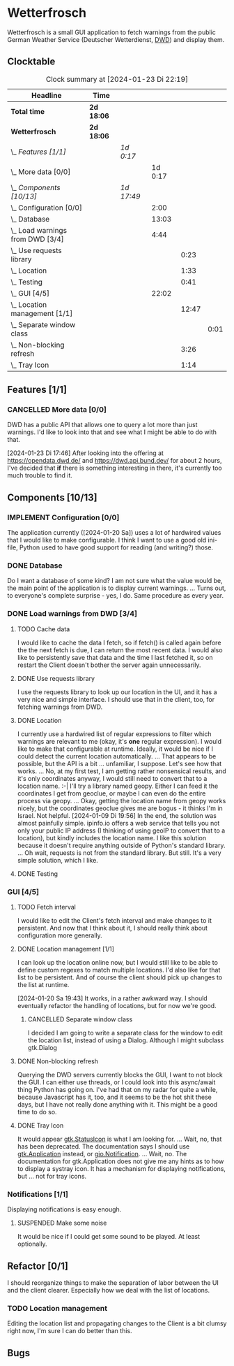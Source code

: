 # -*- mode: org; fill-column: 78; -*-
# Time-stamp: <2024-01-23 22:19:06 krylon>
#
#+TAGS: internals(i) ui(u) bug(b) feature(f)
#+TAGS: database(d) design(e), meditation(m)
#+TAGS: optimize(o) refactor(r) cleanup(c)
#+TODO: TODO(t)  RESEARCH(r) IMPLEMENT(i) TEST(e) | DONE(d) FAILED(f) CANCELLED(c)
#+TODO: MEDITATE(m) PLANNING(p) | SUSPENDED(s)
#+PRIORITIES: A G D

* Wetterfrosch
  Wetterfrosch is a small GUI application to fetch warnings from the public
  German Weather Service (Deutscher Wetterdienst, [[https://www.dwd.de/][DWD]]) and display them.
** Clocktable
   #+BEGIN: clocktable :scope file :maxlevel 255 :emphasize t
   #+CAPTION: Clock summary at [2024-01-23 Di 22:19]
   | Headline                           | Time       |            |         |       |      |
   |------------------------------------+------------+------------+---------+-------+------|
   | *Total time*                       | *2d 18:06* |            |         |       |      |
   |------------------------------------+------------+------------+---------+-------+------|
   | *Wetterfrosch*                     | *2d 18:06* |            |         |       |      |
   | \_  /Features [1/1]/               |            | /1d 0:17/  |         |       |      |
   | \_    More data [0/0]              |            |            | 1d 0:17 |       |      |
   | \_  /Components [10/13]/           |            | /1d 17:49/ |         |       |      |
   | \_    Configuration [0/0]          |            |            |    2:00 |       |      |
   | \_    Database                     |            |            |   13:03 |       |      |
   | \_    Load warnings from DWD [3/4] |            |            |    4:44 |       |      |
   | \_      Use requests library       |            |            |         |  0:23 |      |
   | \_      Location                   |            |            |         |  1:33 |      |
   | \_      Testing                    |            |            |         |  0:41 |      |
   | \_    GUI [4/5]                    |            |            |   22:02 |       |      |
   | \_      Location management [1/1]  |            |            |         | 12:47 |      |
   | \_        Separate window class    |            |            |         |       | 0:01 |
   | \_      Non-blocking refresh       |            |            |         |  3:26 |      |
   | \_      Tray Icon                  |            |            |         |  1:14 |      |
   #+END:
** Features [1/1]
   :PROPERTIES:
   :COOKIE_DATA: todo recursive
   :VISIBILITY: children
   :END:
*** CANCELLED More data [0/0]
    CLOSED: [2024-01-23 Di 17:49]
    :PROPERTIES:
    :COOKIE_DATA: todo recursive
    :VISIBILITY: children
    :END:
    :LOGBOOK:
    CLOCK: [2024-01-22 Mo 17:32]--[2024-01-23 Di 17:49] => 24:17
    :END:
    DWD has a public API that allows one to query a lot more than just
    warnings. I'd like to look into that and see what I might be able to do
    with that.

    [2024-01-23 Di 17:46]
    After looking into the offering at https://opendata.dwd.de/ and
    https://dwd.api.bund.dev/ for about 2 hours, I've decided that *if* there
    is something interesting in there, it's currently too much trouble to find
    it.
** Components [10/13]
  :PROPERTIES:
  :COOKIE_DATA: todo recursive
  :VISIBILITY: children
  :END:
*** IMPLEMENT Configuration [0/0]
    :PROPERTIES:
    :COOKIE_DATA: todo recursive
    :VISIBILITY: children
    :END:
    :LOGBOOK:
    CLOCK: [2024-01-21 So 22:09]--[2024-01-21 So 22:13] =>  0:04
    CLOCK: [2024-01-21 So 19:40]--[2024-01-21 So 20:49] =>  1:09
    CLOCK: [2024-01-21 So 16:49]--[2024-01-21 So 17:36] =>  0:47
    :END:
    The application currently ([2024-01-20 Sa]) uses a lot of hardwired values
    that I would like to make configurable.
    I think I want to use a good old ini-file, Python used to have good
    support for reading (and writing?) those.
*** DONE Database
    CLOSED: [2024-01-19 Fr 23:59]
    :LOGBOOK:
    CLOCK: [2024-01-18 Do 19:18]--[2024-01-18 Do 20:12] =>  0:54
    CLOCK: [2024-01-18 Do 15:40]--[2024-01-18 Do 17:30] =>  1:50
    CLOCK: [2024-01-17 Mi 17:28]--[2024-01-17 Mi 18:10] =>  0:42
    CLOCK: [2024-01-17 Mi 10:12]--[2024-01-17 Mi 11:44] =>  1:32
    CLOCK: [2024-01-15 Mo 17:42]--[2024-01-15 Mo 20:36] =>  2:54
    CLOCK: [2024-01-15 Mo 15:53]--[2024-01-15 Mo 16:55] =>  1:02
    CLOCK: [2024-01-13 Sa 17:50]--[2024-01-13 Sa 21:59] =>  4:09
    :END:
    Do I want a database of some kind? I am not sure what the value would be,
    the main point of the application is to display current warnings.
    ...
    Turns out, to everyone's complete surprise - yes, I do. Same procedure as
    every year.
*** DONE Load warnings from DWD [3/4]
    CLOSED: [2024-01-10 Mi 18:53]
    :PROPERTIES:
    :COOKIE_DATA: todo recursive
    :VISIBILITY: children
    :END:
    :LOGBOOK:
    CLOCK: [2023-12-30 Sa 16:27]--[2023-12-30 Sa 18:34] =>  2:07
    :END:
**** TODO Cache data
     I would like to cache the data I fetch, so if fetch() is called again
     before the the next fetch is due, I can return the most recent data.
     I would also like to persistently save that data and the time I last
     fetched it, so on restart the Client doesn't bother the server again
     unnecessarily.
**** DONE Use requests library
     CLOSED: [2024-01-19 Fr 00:16]
     :LOGBOOK:
     CLOCK: [2024-01-18 Do 23:53]--[2024-01-19 Fr 00:16] =>  0:23
     :END:
     I use the requests library to look up our location in the UI, and it has
     a very nice and simple interface. I should use that in the client, too,
     for fetching warnings from DWD. 
**** DONE Location
     CLOSED: [2024-01-09 Di 19:59]
     :LOGBOOK:
     CLOCK: [2024-01-09 Di 18:26]--[2024-01-09 Di 19:59] =>  1:33
     :END:
     I currently use a hardwired list of regular expressions to filter which
     warnings are relevant to me (okay, it's *one* regular expression). I
     would like to make that configurable at runtime.
     Ideally, it would be nice if I could detect the current location
     automatically. ...
     That appears to be possible, but the API is a bit ... unfamiliar, I
     suppose. Let's see how that works.
     ... No, at my first test, I am getting rather nonsensical results, and
     it's only coordinates anyway, I would still need to convert that to a
     location name. :-|
     I'll try a library named geopy. Either I can feed it the coordinates I
     get from geoclue, or maybe I can even do the entire process via geopy.
     ...
     Okay, getting the location name from geopy works nicely, but the
     coordinates geoclue gives me are bogus - it thinks I'm in Israel. Not
     helpful.
     [2024-01-09 Di 19:56]
     In the end, the solution was almost painfully simple. ipinfo.io offers a
     web service that tells you not only your public IP address (I thinking of
     using geoIP to convert that to a location), but kindly includes the
     location name. I like this solution because it doesn't require anything
     outside of Python's standard library.
     ... Oh wait, requests is not from the standard library.
     But still. It's a very simple solution, which I like.
**** DONE Testing
     CLOSED: [2024-01-02 Di 19:19]
     :LOGBOOK:
     CLOCK: [2024-01-02 Di 18:43]--[2024-01-02 Di 19:19] =>  0:36
     CLOCK: [2024-01-02 Di 18:23]--[2024-01-02 Di 18:28] =>  0:05
     :END:
*** GUI [4/5]
   :PROPERTIES:
   :COOKIE_DATA: todo recursive
   :VISIBILITY: children
   :END:
   :LOGBOOK:
   CLOCK: [2024-01-19 Fr 23:52]--[2024-01-19 Fr 23:58] =>  0:06
   CLOCK: [2024-01-06 Sa 19:24]--[2024-01-06 Sa 20:25] =>  1:01
   CLOCK: [2024-01-05 Fr 19:50]--[2024-01-05 Fr 20:39] =>  0:49
   CLOCK: [2024-01-05 Fr 18:00]--[2024-01-05 Fr 18:35] =>  0:35
   CLOCK: [2024-01-03 Mi 17:21]--[2024-01-03 Mi 19:15] =>  1:54
   CLOCK: [2024-01-02 Di 19:41]--[2024-01-02 Di 19:51] =>  0:10
   :END:
**** TODO Fetch interval
     I would like to edit the Client's fetch interval and make changes to it
     persistent. And now that I think about it, I should really think about
     configuration more generally.
**** DONE Location management [1/1]
     CLOSED: [2024-01-20 Sa 19:42]
     :LOGBOOK:
     CLOCK: [2024-01-20 Sa 18:41]--[2024-01-20 Sa 19:42] =>  1:01
     CLOCK: [2024-01-19 Fr 21:46]--[2024-01-19 Fr 22:38] =>  0:52
     CLOCK: [2024-01-19 Fr 16:26]--[2024-01-19 Fr 20:19] =>  3:53
     CLOCK: [2024-01-19 Fr 16:06]--[2024-01-19 Fr 16:09] =>  0:03
     CLOCK: [2024-01-11 Do 16:40]--[2024-01-11 Do 17:47] =>  1:07
     CLOCK: [2024-01-10 Mi 19:05]--[2024-01-11 Do 00:55] =>  5:50
     :END:
     I can look up the location online now, but I would still like to be able
     to define custom regexes to match multiple locations. I'd also like for
     that list to be persistent.
     And of course the client should pick up changes to the list at runtime.

     [2024-01-20 Sa 19:43]
     It works, in a rather awkward way. I should eventually refactor the
     handling of locations, but for now we're good.
***** CANCELLED Separate window class
      CLOSED: [2024-01-20 Sa 19:43]
      :LOGBOOK:
      CLOCK: [2024-01-20 Sa 18:18]--[2024-01-20 Sa 18:19] =>  0:01
      :END:
      I decided I am going to write a separate class for the window to edit
      the location list, instead of using a Dialog. Although I might subclass
      gtk.Dialog
**** DONE Non-blocking refresh
     CLOSED: [2024-01-09 Di 18:11]
     :LOGBOOK:
     CLOCK: [2024-01-08 Mo 20:45]--[2024-01-09 Di 00:11] =>  3:26
     :END:
     Querying the DWD servers currently blocks the GUI, I want to not block
     the GUI. I can either use threads, or I could look into this async/await
     thing Python has going on. I've had that on my radar for quite a while,
     because Javascript has it, too, and it seems to be the hot shit these
     days, but I have not really done anything with it. This might be a good
     time to do so.
**** DONE Tray Icon
     CLOSED: [2024-01-08 Mo 20:19]
     :LOGBOOK:
     CLOCK: [2024-01-08 Mo 18:32]--[2024-01-08 Mo 19:43] =>  1:11
     CLOCK: [2024-01-06 Sa 20:27]--[2024-01-06 Sa 20:30] =>  0:03
     :END:
     It would appear [[https://lazka.github.io/pgi-docs/Gtk-3.0/classes/StatusIcon.html][gtk.StatusIcon]] is what I am looking for.
     ...
     Wait, no, that has been deprecated. The documentation says I should use
     [[https://lazka.github.io/pgi-docs/Gtk-3.0/classes/Application.html#Gtk.Application][gtk.Application]] instead, or [[https://lazka.github.io/pgi-docs/Gio-2.0/classes/Notification.html#Gio.Notification][gio.Notification]].
     ...
     Wait, no. The documentation for gtk.Application does not give me any
     hints as to how to display a systray icon.
     It has a mechanism for displaying notifications, but ... not for tray icons.
*** Notifications [1/1]
    :PROPERTIES:
    :COOKIE_DATA: todo recursive
    :VISIBILITY: children
    :END:
    Displaying notifications is easy enough.
**** SUSPENDED Make some noise
     CLOSED: [2024-01-20 Sa 19:46]
     It would be nice if I could get some sound to be played. At least
     optionally.
** Refactor [0/1]
   :PROPERTIES:
   :COOKIE_DATA: todo recursive
   :VISIBILITY: children
   :END:
   I should reorganize things to make the separation of labor between the UI
   and the client clearer. Especially how we deal with the list of locations.
*** TODO Location management
    Editing the location list and propagating changes to the Client is a bit
    clumsy right now, I'm sure I can do better than this.
** Bugs

